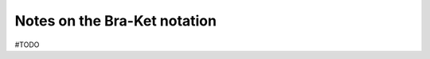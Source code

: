 .. _user-guide_methods_bra-ket:

*****************************
Notes on the Bra-Ket notation
*****************************

#TODO
